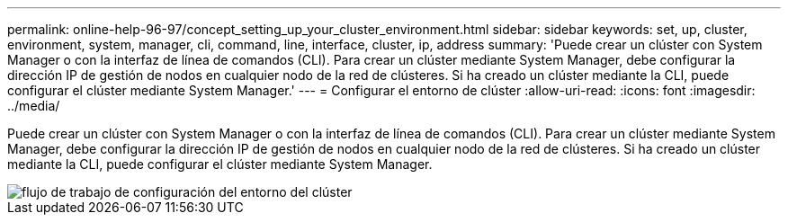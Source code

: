 ---
permalink: online-help-96-97/concept_setting_up_your_cluster_environment.html 
sidebar: sidebar 
keywords: set, up, cluster, environment, system, manager, cli, command, line, interface, cluster, ip, address 
summary: 'Puede crear un clúster con System Manager o con la interfaz de línea de comandos (CLI). Para crear un clúster mediante System Manager, debe configurar la dirección IP de gestión de nodos en cualquier nodo de la red de clústeres. Si ha creado un clúster mediante la CLI, puede configurar el clúster mediante System Manager.' 
---
= Configurar el entorno de clúster
:allow-uri-read: 
:icons: font
:imagesdir: ../media/


[role="lead"]
Puede crear un clúster con System Manager o con la interfaz de línea de comandos (CLI). Para crear un clúster mediante System Manager, debe configurar la dirección IP de gestión de nodos en cualquier nodo de la red de clústeres. Si ha creado un clúster mediante la CLI, puede configurar el clúster mediante System Manager.

image::../media/guided_cluster_setup.gif[flujo de trabajo de configuración del entorno del clúster]
